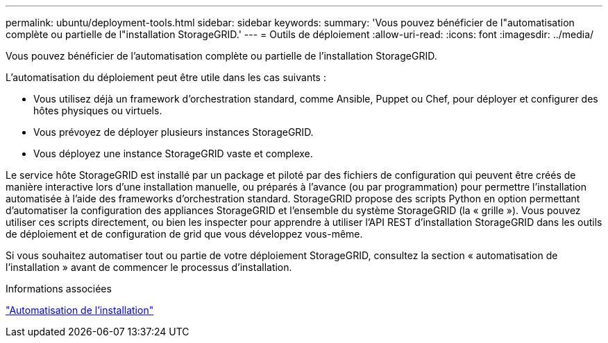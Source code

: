 ---
permalink: ubuntu/deployment-tools.html 
sidebar: sidebar 
keywords:  
summary: 'Vous pouvez bénéficier de l"automatisation complète ou partielle de l"installation StorageGRID.' 
---
= Outils de déploiement
:allow-uri-read: 
:icons: font
:imagesdir: ../media/


[role="lead"]
Vous pouvez bénéficier de l'automatisation complète ou partielle de l'installation StorageGRID.

L'automatisation du déploiement peut être utile dans les cas suivants :

* Vous utilisez déjà un framework d'orchestration standard, comme Ansible, Puppet ou Chef, pour déployer et configurer des hôtes physiques ou virtuels.
* Vous prévoyez de déployer plusieurs instances StorageGRID.
* Vous déployez une instance StorageGRID vaste et complexe.


Le service hôte StorageGRID est installé par un package et piloté par des fichiers de configuration qui peuvent être créés de manière interactive lors d'une installation manuelle, ou préparés à l'avance (ou par programmation) pour permettre l'installation automatisée à l'aide des frameworks d'orchestration standard. StorageGRID propose des scripts Python en option permettant d'automatiser la configuration des appliances StorageGRID et l'ensemble du système StorageGRID (la « grille »). Vous pouvez utiliser ces scripts directement, ou bien les inspecter pour apprendre à utiliser l'API REST d'installation StorageGRID dans les outils de déploiement et de configuration de grid que vous développez vous-même.

Si vous souhaitez automatiser tout ou partie de votre déploiement StorageGRID, consultez la section « automatisation de l'installation » avant de commencer le processus d'installation.

.Informations associées
link:automating-installation.html["Automatisation de l'installation"]
